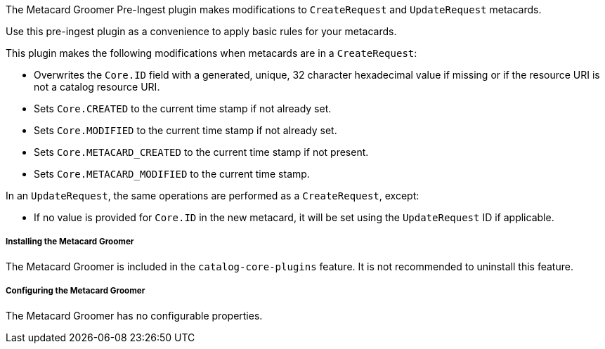 :type: plugin
:status: published
:title: Metacard Groomer
:link: {architecture-prefix}metacard_groomer
:plugintypes: preingest
:summary: Modifies metacards when created or updated.

The Metacard Groomer Pre-Ingest plugin makes modifications to `CreateRequest` and `UpdateRequest` metacards.

Use this pre-ingest plugin as a convenience to apply basic rules for your metacards. 

This plugin makes the following modifications when metacards are in a `CreateRequest`:

* Overwrites the `Core.ID` field with a generated, unique, 32 character hexadecimal value if missing or if the resource URI is not a catalog resource URI.
* Sets `Core.CREATED` to the current time stamp if not already set.
* Sets `Core.MODIFIED` to the current time stamp if not already set.
* Sets `Core.METACARD_CREATED` to the current time stamp if not present.
* Sets `Core.METACARD_MODIFIED` to the current time stamp.

In an `UpdateRequest`, the same operations are performed as a `CreateRequest`, except:

* If no value is provided for `Core.ID` in the new metacard, it will be set using the `UpdateRequest` ID if applicable.

===== Installing the Metacard Groomer

The Metacard Groomer is included in the `catalog-core-plugins` feature. It is not recommended to uninstall this feature.

===== Configuring the Metacard Groomer

The Metacard Groomer has no configurable properties.
